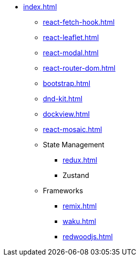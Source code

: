 * xref:index.adoc[]
** xref:react-fetch-hook.adoc[]
** xref:react-leaflet.adoc[]
** xref:react-modal.adoc[]
** xref:react-router-dom.adoc[]
** xref:bootstrap.adoc[]
** xref:dnd-kit.adoc[]
** xref:dockview.adoc[]
** xref:react-mosaic.adoc[]

** State Management
*** xref:redux.adoc[]
*** Zustand

** Frameworks
*** xref:remix.adoc[]
*** xref:waku.adoc[]
*** xref:redwoodjs.adoc[]

// ** Data Fetching
// *** SWR
// *** TanSctack Query